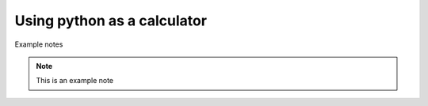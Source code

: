 Using python as a calculator
============================

Example notes

.. note::

    This is an example note
.. warming::

    Be careful
